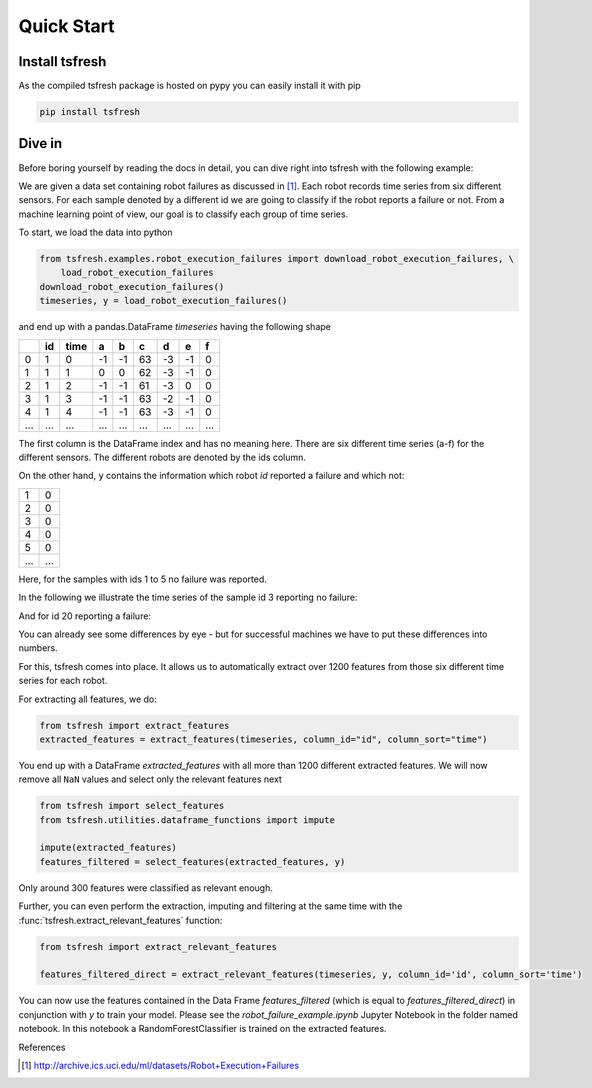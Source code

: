 .. _quick-start-label:

Quick Start
===========


Install tsfresh
---------------

As the compiled tsfresh package is hosted on pypy you can easily install it with pip

.. code:: shell

   pip install tsfresh


Dive in
-------

Before boring yourself by reading the docs in detail, you can dive right into tsfresh with the following example:

We are given a data set containing robot failures as discussed in [1]_.
Each robot records time series from six different sensors.
For each sample denoted by a different id we are going to classify if the robot reports a failure or not.
From a machine learning point of view, our goal is to classify each group of time series.

To start, we load the data into python

.. code:: python

    from tsfresh.examples.robot_execution_failures import download_robot_execution_failures, \
        load_robot_execution_failures
    download_robot_execution_failures()
    timeseries, y = load_robot_execution_failures()

and end up with a pandas.DataFrame `timeseries` having the following shape

+-----+-----+-----+----+----+----+----+----+----+
|     | id  | time| a  | b  | c  | d  | e  | f  |
+=====+=====+=====+====+====+====+====+====+====+
| 0   | 1   | 0   | -1 |-1  | 63 | -3 | -1 | 0  |
+-----+-----+-----+----+----+----+----+----+----+
| 1   | 1   | 1   | 0  | 0  | 62 | -3 | -1 | 0  |
+-----+-----+-----+----+----+----+----+----+----+
| 2   | 1   | 2   | -1 |-1  | 61 | -3 | 0  | 0  |
+-----+-----+-----+----+----+----+----+----+----+
| 3   | 1   | 3   | -1 |-1  | 63 | -2 | -1 | 0  |
+-----+-----+-----+----+----+----+----+----+----+
| 4   | 1   | 4   | -1 |-1  | 63 | -3 | -1 | 0  |
+-----+-----+-----+----+----+----+----+----+----+
| ... | ... | ... | ...| ...|... | ...| ...| ...|
+-----+-----+-----+----+----+----+----+----+----+

The first column is the DataFrame index and has no meaning here.
There are six different time series (a-f) for the different sensors. The different robots are denoted by the ids column.

On the other hand, ``y`` contains the information which robot `id` reported a failure and which not:

+---+---+
| 1 | 0 |
+---+---+
| 2 | 0 |
+---+---+
| 3 | 0 |
+---+---+
| 4 | 0 |
+---+---+
| 5 | 0 |
+---+---+
|...|...|
+---+---+

Here, for the samples with ids 1 to 5 no failure was reported.

In the following we illustrate the time series of the sample id 3 reporting no failure:

.. image:: ../images/ts_example_robot_failures_nofail.png
   :scale: 100 %
   :alt: the time series for id 3 (no failure)
   :align: center

And for id 20 reporting a failure:

.. image:: ../images/ts_example_robot_failures_fail.png
   :scale: 100 %
   :alt: the time series for id 20 (failure)
   :align: center

You can already see some differences by eye - but for successful machines we have to put these differences into numbers.

For this, tsfresh comes into place.
It allows us to automatically extract over 1200 features from those six different time series for each robot.

For extracting all features, we do:

.. code:: python

    from tsfresh import extract_features
    extracted_features = extract_features(timeseries, column_id="id", column_sort="time")

You end up with a DataFrame `extracted_features` with all more than 1200 different extracted features.
We will now remove all ``NaN`` values and select only the relevant features next

.. code-block:: python

    from tsfresh import select_features
    from tsfresh.utilities.dataframe_functions import impute

    impute(extracted_features)
    features_filtered = select_features(extracted_features, y)


Only around 300 features were classified as relevant enough.

Further, you can even perform the extraction, imputing and filtering at the same time with the
:func:`tsfresh.extract_relevant_features` function:

.. code-block:: python

    from tsfresh import extract_relevant_features

    features_filtered_direct = extract_relevant_features(timeseries, y, column_id='id', column_sort='time')


You can now use the features contained in the Data Frame `features_filtered` (which is equal to
`features_filtered_direct`) in conjunction with `y` to train your model. Please see the `robot_failure_example.ipynb`
Jupyter Notebook in the folder named notebook. In this notebook a RandomForestClassifier is trained on the extracted
features.

References

.. [1] http://archive.ics.uci.edu/ml/datasets/Robot+Execution+Failures
